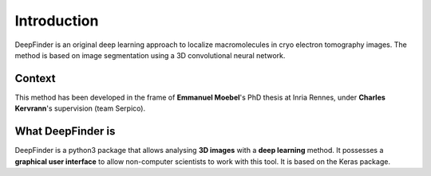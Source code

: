 Introduction
============

DeepFinder is an original deep learning approach to localize macromolecules in cryo electron tomography images.
The method is based on image segmentation using a 3D convolutional neural network.

Context
-------
This method has been developed in the frame of **Emmanuel Moebel**'s PhD thesis at Inria Rennes, under **Charles Kervrann**'s
supervision (team Serpico).

What DeepFinder is
------------------
DeepFinder is a python3 package that allows analysing **3D images** with a **deep learning** method. It possesses a **graphical
user interface** to allow non-computer scientists to work with this tool. It is based on the Keras package.